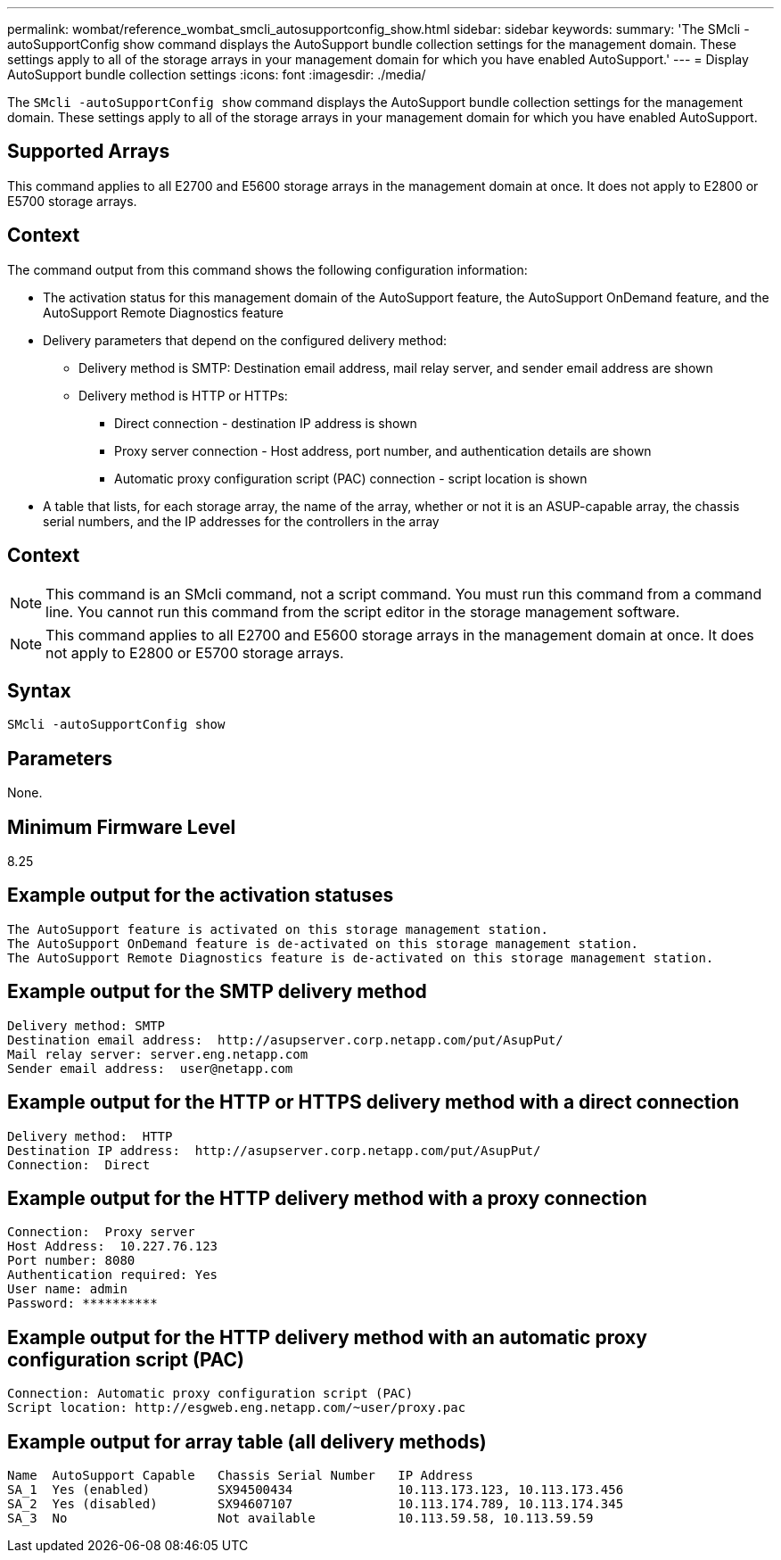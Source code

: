 ---
permalink: wombat/reference_wombat_smcli_autosupportconfig_show.html
sidebar: sidebar
keywords: 
summary: 'The SMcli -autoSupportConfig show command displays the AutoSupport bundle collection settings for the management domain. These settings apply to all of the storage arrays in your management domain for which you have enabled AutoSupport.'
---
= Display AutoSupport bundle collection settings
:icons: font
:imagesdir: ./media/

[.lead]
The `SMcli -autoSupportConfig show` command displays the AutoSupport bundle collection settings for the management domain. These settings apply to all of the storage arrays in your management domain for which you have enabled AutoSupport.

== Supported Arrays

This command applies to all E2700 and E5600 storage arrays in the management domain at once. It does not apply to E2800 or E5700 storage arrays.

== Context

The command output from this command shows the following configuration information:

* The activation status for this management domain of the AutoSupport feature, the AutoSupport OnDemand feature, and the AutoSupport Remote Diagnostics feature
* Delivery parameters that depend on the configured delivery method:
 ** Delivery method is SMTP: Destination email address, mail relay server, and sender email address are shown
 ** Delivery method is HTTP or HTTPs:
  *** Direct connection - destination IP address is shown
  *** Proxy server connection - Host address, port number, and authentication details are shown
  *** Automatic proxy configuration script (PAC) connection - script location is shown
* A table that lists, for each storage array, the name of the array, whether or not it is an ASUP-capable array, the chassis serial numbers, and the IP addresses for the controllers in the array

== Context

[NOTE]
====
This command is an SMcli command, not a script command. You must run this command from a command line. You cannot run this command from the script editor in the storage management software.
====

[NOTE]
====
This command applies to all E2700 and E5600 storage arrays in the management domain at once. It does not apply to E2800 or E5700 storage arrays.
====

== Syntax

----
SMcli -autoSupportConfig show
----

== Parameters

None.

== Minimum Firmware Level

8.25

== Example output for the activation statuses

----
The AutoSupport feature is activated on this storage management station.
The AutoSupport OnDemand feature is de-activated on this storage management station.
The AutoSupport Remote Diagnostics feature is de-activated on this storage management station.
----

== Example output for the SMTP delivery method

----
Delivery method: SMTP
Destination email address:  http://asupserver.corp.netapp.com/put/AsupPut/
Mail relay server: server.eng.netapp.com
Sender email address:  user@netapp.com
----

== Example output for the HTTP or HTTPS delivery method with a direct connection

----
Delivery method:  HTTP
Destination IP address:  http://asupserver.corp.netapp.com/put/AsupPut/
Connection:  Direct
----

== Example output for the HTTP delivery method with a proxy connection

----
Connection:  Proxy server
Host Address:  10.227.76.123
Port number: 8080
Authentication required: Yes
User name: admin
Password: **********
----

== Example output for the HTTP delivery method with an automatic proxy configuration script (PAC)

----
Connection: Automatic proxy configuration script (PAC)
Script location: http://esgweb.eng.netapp.com/~user/proxy.pac
----

== Example output for array table (all delivery methods)

----

Name  AutoSupport Capable   Chassis Serial Number   IP Address
SA_1  Yes (enabled)         SX94500434              10.113.173.123, 10.113.173.456
SA_2  Yes (disabled)        SX94607107              10.113.174.789, 10.113.174.345
SA_3  No                    Not available           10.113.59.58, 10.113.59.59
----
